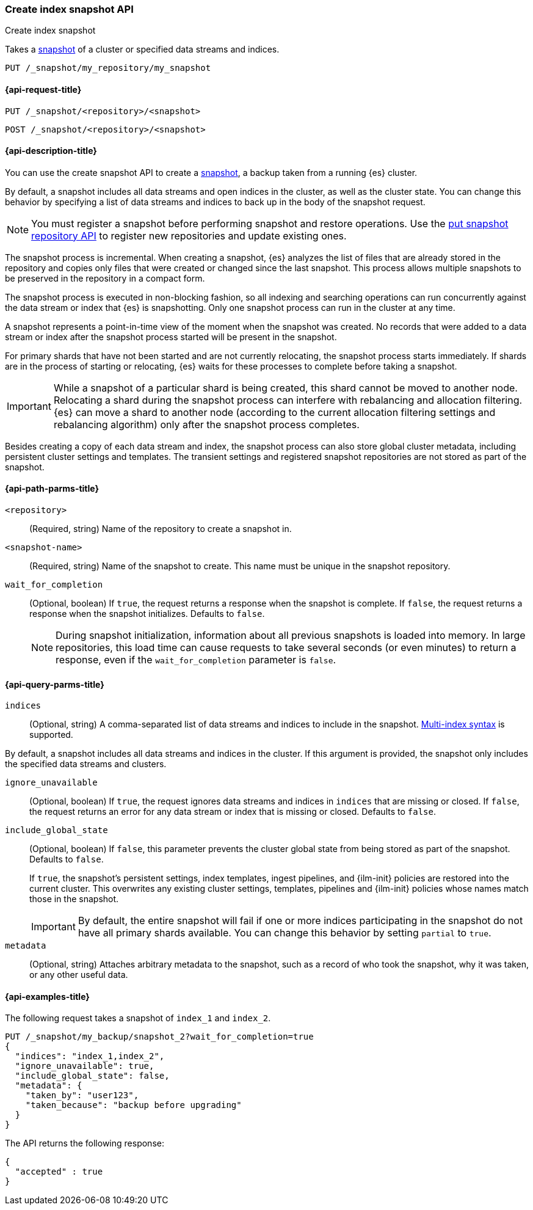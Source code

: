 [[create-snapshot-api]]
=== Create index snapshot API
++++
<titleabbrev>Create index snapshot</titleabbrev>
++++

Takes a <<snapshot-restore,snapshot>> of a cluster or specified data streams and
indices.

////
[source,console]
-----------------------------------
PUT /_snapshot/my_repository
{
  "type": "fs",
  "settings": {
    "location": "my_backup_location"
  }
}
-----------------------------------
// TESTSETUP
////

[source,console]
-----------------------------------
PUT /_snapshot/my_repository/my_snapshot
-----------------------------------

[[create-snapshot-api-request]]
==== {api-request-title}

`PUT /_snapshot/<repository>/<snapshot>`

`POST /_snapshot/<repository>/<snapshot>`

[[create-snapshot-api-desc]]
==== {api-description-title}

You can use the create snapshot API to create a <<snapshot-restore,snapshot>>, a
backup taken from a running {es} cluster.

By default, a snapshot includes all data streams and open indices in the
cluster, as well as the cluster state.  You can change this behavior by
specifying a list of data streams and indices to back up in the body of the
snapshot request.

NOTE: You must register a snapshot before performing snapshot and restore operations. Use the <<put-snapshot-repo-api,put snapshot repository API>> to register new repositories and update existing ones.

The snapshot process is incremental. When creating a  snapshot, {es} analyzes the list of files that are already stored in the repository and copies only files that were created or changed since the last snapshot. This process allows multiple snapshots to be preserved in the repository in a compact form.

The snapshot process is executed in non-blocking fashion, so all indexing and searching operations can run concurrently against the data stream or index that {es} is snapshotting. Only one snapshot process can run in the cluster at any time.

A snapshot represents a point-in-time view of the moment when the snapshot was created. No records that were added to a data stream or index after the snapshot process started will be present in the snapshot.

For primary shards that have not been started and are not currently relocating, the snapshot process starts immediately. If shards are in the process of starting or relocating, {es} waits for these processes to complete before taking a snapshot.

IMPORTANT: While a snapshot of a particular shard is being created, this shard cannot be moved to another node. Relocating a shard during the snapshot process can interfere with rebalancing and allocation filtering. {es} can move a shard to another node (according to the current allocation filtering settings and rebalancing algorithm) only after the snapshot process completes.

Besides creating a copy of each data stream and index, the snapshot process can also store global cluster metadata, including persistent cluster settings and templates. The transient settings and registered snapshot repositories are not stored as part of the snapshot.

[[create-snapshot-api-path-params]]
==== {api-path-parms-title}

`<repository>`::
(Required, string)
Name of the repository to create a snapshot in.

`<snapshot-name>`::
(Required, string)
Name of the snapshot to create. This name must be unique in the snapshot repository.

`wait_for_completion`::
(Optional, boolean)
If `true`, the request returns a response when the snapshot is complete.
If `false`, the request returns a response when the snapshot initializes.
Defaults to `false`.
+
NOTE: During snapshot initialization, information about all
previous snapshots is loaded into memory. In large repositories, this load time can cause requests to take several seconds (or even minutes) to return a response, even if the `wait_for_completion` parameter is `false`.

[[create-snapshot-api-query-params]]
==== {api-query-parms-title}

`indices`::
(Optional, string)
A comma-separated list of data streams and indices to include in the snapshot.
<<multi-index,Multi-index syntax>> is supported.

By default, a snapshot includes all data streams and indices in the cluster. If this
argument is provided, the snapshot only includes the specified data streams and clusters.

`ignore_unavailable`::
(Optional, boolean)
If `true`, the request ignores data streams and indices in `indices` that are missing or closed. 
If `false`, the request returns an error for any data stream or index that is missing or closed. 
Defaults to `false`.

`include_global_state`::
(Optional, boolean)
If `false`, this parameter prevents the cluster global state from being stored as part of the snapshot. Defaults to `false`.
+
If `true`, the snapshot's persistent settings, index templates, ingest
pipelines, and {ilm-init} policies are restored into the current cluster. This
overwrites any existing cluster settings, templates, pipelines and {ilm-init}
policies whose names match those in the snapshot.
+
IMPORTANT: By default, the entire snapshot will fail if one or more indices participating in the snapshot do not have all primary shards available. You can change this behavior by setting `partial` to `true`.

`metadata`::
(Optional, string)
Attaches arbitrary metadata to the snapshot, such as a record of who took the snapshot, why it was taken, or any other useful data.

[[create-snapshot-api-example]]
==== {api-examples-title}

The following request takes a snapshot of `index_1` and `index_2`.

[source,console]
-----------------------------------
PUT /_snapshot/my_backup/snapshot_2?wait_for_completion=true
{
  "indices": "index_1,index_2",
  "ignore_unavailable": true,
  "include_global_state": false,
  "metadata": {
    "taken_by": "user123",
    "taken_because": "backup before upgrading"
  }
}
-----------------------------------

The API returns the following response:

[source,console-result]
----
{
  "accepted" : true
}
----
// TEST[skip:cannot complete subsequent snapshot]
